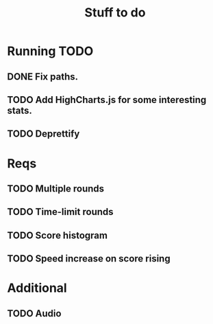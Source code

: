 #+title: Stuff to do
#+startup: hidestars

* Running TODO

** DONE Fix paths.

** TODO Add HighCharts.js for some interesting stats.

** TODO Deprettify

* Reqs

** TODO Multiple rounds

** TODO Time-limit rounds

** TODO Score histogram

** TODO Speed increase on score rising

* Additional

** TODO Audio
